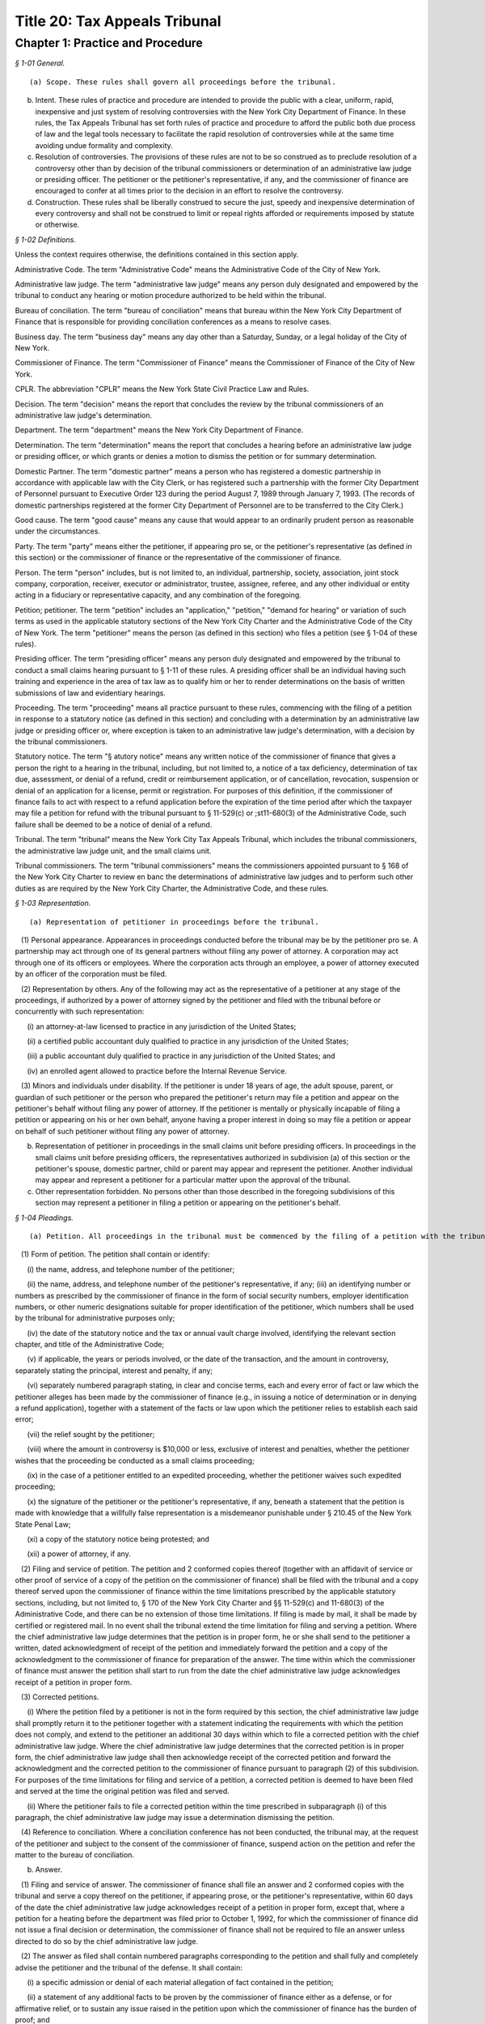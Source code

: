 Title 20: Tax Appeals Tribunal
===================================================

Chapter 1: Practice and Procedure
--------------------------------------------------



*§ 1-01 General.* ::


(a) Scope. These rules shall govern all proceedings before the tribunal.

(b) Intent. These rules of practice and procedure are intended to provide the public with a clear, uniform, rapid, inexpensive and just system of resolving controversies with the New York City Department of Finance. In these rules, the Tax Appeals Tribunal has set forth rules of practice and procedure to afford the public both due process of law and the legal tools necessary to facilitate the rapid resolution of controversies while at the same time avoiding undue formality and complexity.

(c) Resolution of controversies. The provisions of these rules are not to be so construed as to preclude resolution of a controversy other than by decision of the tribunal commissioners or determination of an administrative law judge or presiding officer. The petitioner or the petitioner's representative, if any, and the commissioner of finance are encouraged to confer at all times prior to the decision in an effort to resolve the controversy.

(d) Construction. These rules shall be liberally construed to secure the just, speedy and inexpensive determination of every controversy and shall not be construed to limit or repeal rights afforded or requirements imposed by statute or otherwise.






*§ 1-02 Definitions.* ::


Unless the context requires otherwise, the definitions contained in this section apply.

Administrative Code. The term "Administrative Code" means the Administrative Code of the City of New York.

Administrative law judge. The term "administrative law judge" means any person duly designated and empowered by the tribunal to conduct any hearing or motion procedure authorized to be held within the tribunal.

Bureau of conciliation. The term "bureau of conciliation" means that bureau within the New York City Department of Finance that is responsible for providing conciliation conferences as a means to resolve cases.

Business day. The term "business day" means any day other than a Saturday, Sunday, or a legal holiday of the City of New York.

Commissioner of Finance. The term "Commissioner of Finance" means the Commissioner of Finance of the City of New York.

CPLR. The abbreviation "CPLR" means the New York State Civil Practice Law and Rules.

Decision. The term "decision" means the report that concludes the review by the tribunal commissioners of an administrative law judge's determination.

Department. The term "department" means the New York City Department of Finance.

Determination. The term "determination" means the report that concludes a hearing before an administrative law judge or presiding officer, or which grants or denies a motion to dismiss the petition or for summary determination.

Domestic Partner. The term "domestic partner" means a person who has registered a domestic partnership in accordance with applicable law with the City Clerk, or has registered such a partnership with the former City Department of Personnel pursuant to Executive Order 123  during the period August 7, 1989 through January 7, 1993. (The records of domestic partnerships registered at the former City Department of Personnel are to be transferred to the City Clerk.)

Good cause. The term "good cause" means any cause that would appear to an ordinarily prudent person as reasonable under the circumstances.

Party. The term "party" means either the petitioner, if appearing pro se, or the petitioner's representative (as defined in this section) or the commissioner of finance or the representative of the commissioner of finance.

Person. The term "person" includes, but is not limited to, an individual, partnership, society, association, joint stock company, corporation, receiver, executor or administrator, trustee, assignee, referee, and any other individual or entity acting in a fiduciary or representative capacity, and any combination of the foregoing.

Petition; petitioner. The term "petition" includes an "application," "petition," "demand for hearing" or variation of such terms as used in the applicable statutory sections of the New York City Charter and the Administrative Code of the City of New York. The term "petitioner" means the person (as defined in this section) who files a petition (see § 1-04 of these rules).

Presiding officer. The term "presiding officer" means any person duly designated and empowered by the tribunal to conduct a small claims hearing pursuant to § 1-11 of these rules. A presiding officer shall be an individual having such training and experience in the area of tax law as to qualify him or her to render determinations on the basis of written submissions of law and evidentiary hearings.

Proceeding. The term "proceeding" means all practice pursuant to these rules, commencing with the filing of a petition in response to a statutory notice (as defined in this section) and concluding with a determination by an administrative law judge or presiding officer or, where exception is taken to an administrative law judge's determination, with a decision by the tribunal commissioners.

Statutory notice. The term "§ atutory notice" means any written notice of the commissioner of finance that gives a person the right to a hearing in the tribunal, including, but not limited to, a notice of a tax deficiency, determination of tax due, assessment, or denial of a refund, credit or reimbursement application, or of cancellation, revocation, suspension or denial of an application for a license, permit or registration. For purposes of this definition, if the commissioner of finance fails to act with respect to a refund application before the expiration of the time period after which the taxpayer may file a petition for refund with the tribunal pursuant to § 11-529(c) or ;st11-680(3) of the Administrative Code, such failure shall be deemed to be a notice of denial of a refund.

Tribunal. The term "tribunal" means the New York City Tax Appeals Tribunal, which includes the tribunal commissioners, the administrative law judge unit, and the small claims unit.

Tribunal commissioners. The term "tribunal commissioners" means the commissioners appointed pursuant to § 168 of the New York City Charter to review en banc the determinations of administrative law judges and to perform such other duties as are required by the New York City Charter, the Administrative Code, and these rules.






*§ 1-03 Representation.* ::


(a) Representation of petitioner in proceedings before the tribunal.

   (1) Personal appearance. Appearances in proceedings conducted before the tribunal may be by the petitioner pro se. A partnership may act through one of its general partners without filing any power of attorney. A corporation may act through one of its officers or employees. Where the corporation acts through an employee, a power of attorney executed by an officer of the corporation must be filed.

   (2) Representation by others. Any of the following may act as the representative of a petitioner at any stage of the proceedings, if authorized by a power of attorney signed by the petitioner and filed with the tribunal before or concurrently with such representation:

      (i) an attorney-at-law licensed to practice in any jurisdiction of the United States;

      (ii) a certified public accountant duly qualified to practice in any jurisdiction of the United States;

      (iii) a public accountant duly qualified to practice in any jurisdiction of the United States; and

      (iv) an enrolled agent allowed to practice before the Internal Revenue Service.

   (3) Minors and individuals under disability. If the petitioner is under 18 years of age, the adult spouse, parent, or guardian of such petitioner or the person who prepared the petitioner's return may file a petition and appear on the petitioner's behalf without filing any power of attorney. If the petitioner is mentally or physically incapable of filing a petition or appearing on his or her own behalf, anyone having a proper interest in doing so may file a petition or appear on behalf of such petitioner without filing any power of attorney.

(b) Representation of petitioner in proceedings in the small claims unit before presiding officers. In proceedings in the small claims unit before presiding officers, the representatives authorized in subdivision (a) of this section or the petitioner's spouse, domestic partner, child or parent may appear and represent the petitioner. Another individual may appear and represent a petitioner for a particular matter upon the approval of the tribunal.

(c) Other representation forbidden. No persons other than those described in the foregoing subdivisions of this section may represent a petitioner in filing a petition or appearing on the petitioner's behalf.






*§ 1-04 Pleadings.* ::


(a) Petition. All proceedings in the tribunal must be commenced by the filing of a petition with the tribunal and the service of a copy thereof upon the commissioner of finance. A form of petition is available from the tribunal upon written request.

   (1) Form of petition. The petition shall contain or identify:

      (i) the name, address, and telephone number of the petitioner;

      (ii) the name, address, and telephone number of the petitioner's representative, if any; (iii) an identifying number or numbers as prescribed by the commissioner of finance in the form of social security numbers, employer identification numbers, or other numeric designations suitable for proper identification of the petitioner, which numbers shall be used by the tribunal for administrative purposes only;

      (iv) the date of the statutory notice and the tax or annual vault charge involved, identifying the relevant section chapter, and title of the Administrative Code;

      (v) if applicable, the years or periods involved, or the date of the transaction, and the amount in controversy, separately stating the principal, interest and penalty, if any;

      (vi) separately numbered paragraph stating, in clear and concise terms, each and every error of fact or law which the petitioner alleges has been made by the commissioner of finance (e.g., in issuing a notice of determination or in denying a refund application), together with a statement of the facts or law upon which the petitioner relies to establish each said error;

      (vii) the relief sought by the petitioner;

      (viii) where the amount in controversy is $10,000 or less, exclusive of interest and penalties, whether the petitioner wishes that the proceeding be conducted as a small claims proceeding;

      (ix) in the case of a petitioner entitled to an expedited proceeding, whether the petitioner waives such expedited proceeding;

      (x) the signature of the petitioner or the petitioner's representative, if any, beneath a statement that the petition is made with knowledge that a willfully false representation is a misdemeanor punishable under § 210.45 of the New York State Penal Law;

      (xi) a copy of the statutory notice being protested; and

      (xii) a power of attorney, if any.

   (2) Filing and service of petition. The petition and 2 conformed copies thereof (together with an affidavit of service or other proof of service of a copy of the petition on the commissioner of finance) shall be filed with the tribunal and a copy thereof served upon the commissioner of finance within the time limitations prescribed by the applicable statutory sections, including, but not limited to, § 170 of the New York City Charter and §§ 11-529(c) and 11-680(3) of the Administrative Code, and there can be no extension of those time limitations. If filing is made by mail, it shall be made by certified or registered mail. In no event shall the tribunal extend the time limitation for filing and serving a petition. Where the chief administrative law judge determines that the petition is in proper form, he or she shall send to the petitioner a written, dated acknowledgment of receipt of the petition and immediately forward the petition and a copy of the acknowledgment to the commissioner of finance for preparation of the answer. The time within which the commissioner of finance must answer the petition shall start to run from the date the chief administrative law judge acknowledges receipt of a petition in proper form.

   (3) Corrected petitions.

      (i) Where the petition filed by a petitioner is not in the form required by this section, the chief administrative law judge shall promptly return it to the petitioner together with a statement indicating the requirements with which the petition does not comply, and extend to the petitioner an additional 30 days within which to file a corrected petition with the chief administrative law judge. Where the chief administrative law judge determines that the corrected petition is in proper form, the chief administrative law judge shall then acknowledge receipt of the corrected petition and forward the acknowledgment and the corrected petition to the commissioner of finance pursuant to paragraph (2) of this subdivision. For purposes of the time limitations for filing and service of a petition, a corrected petition is deemed to have been filed and served at the time the original petition was filed and served.

      (ii) Where the petitioner fails to file a corrected petition within the time prescribed in subparagraph (i) of this paragraph, the chief administrative law judge may issue a determination dismissing the petition.

   (4) Reference to conciliation. Where a conciliation conference has not been conducted, the tribunal may, at the request of the petitioner and subject to the consent of the commissioner of finance, suspend action on the petition and refer the matter to the bureau of conciliation.

(b) Answer.

   (1) Filing and service of answer. The commissioner of finance shall file an answer and 2 conformed copies with the tribunal and serve a copy thereof on the petitioner, if appearing prose, or the petitioner's representative, within 60 days of the date the chief administrative law judge acknowledges receipt of a petition in proper form, except that, where a petition for a heating before the department was filed prior to October 1, 1992, for which the commissioner of finance did not issue a final decision or determination, the commissioner of finance shall not be required to file an answer unless directed to do so by the chief administrative law judge.

   (2) The answer as filed shall contain numbered paragraphs corresponding to the petition and shall fully and completely advise the petitioner and the tribunal of the defense. It shall contain:

      (i) a specific admission or denial of each material allegation of fact contained in the petition;

      (ii) a statement of any additional facts to be proven by the commissioner of finance either as a defense, or for affirmative relief, or to sustain any issue raised in the petition upon which the commissioner of finance has the burden of proof; and

      (iii) the relief sought by the commissioner of finance.

   (3) Allegations deemed admitted. Material allegations of fact set forth in the petition that are not expressly admitted or denied in the answer shall be deemed to be admitted.

   (4) Failure of commissioner of finance to answer. Where the commissioner of finance fails to answer within the prescribed time, the petitioner may make a motion, on notice to the commissioner of finance, for a determination of default. The administrative law judge designated by the chief administrative law judge to review the motion shall either grant the motion and issue a default determination or grant such other relief as is warranted.

(c) Reply. The petitioner may file a reply and 2 conformed copies with the chief administrative law judge, and serve such reply on the attorney of record for the commissioner of finance, in response to the answer, within 20 days of service of the answer. When a reply has been filed, or after expiration of the 20 days, the controversy shall be deemed to be at issue and will be scheduled for a pre-hearing conference as provided in subdivision (d) of this section.

(d) Pre-hearing conference. 

   (1) A pre-hearing conference shall be scheduled before an administrative law judge not less than 30 days before the first hearing date. The parties shall be given at least 30 days' notice of the conference. At the conference, settlement will be encouraged. If they are unable to settle the case at the conference, the parties may:

      (i) attempt to narrow disagreements as to facts or issues;

      (ii) report on the witnesses each party expects to call at the hearings;

      (iii) report on the documents each party expects to submit into evidence;

      (iv) estimate the amount of time each party expects will be required for the presentation of its direct case;

      (v) request documents and/or witnesses; and

      (vi) indicate any other matter(s) relevant to the hearing. A party's case shall not be limited to the estimated time reported; a party's right to call witnesses on such party's behalf or submit documents shall not be limited to the witnesses and/or documents reported; and this conference shall not preclude any additional requests for witnesses and/or documents during the course of the hearing. Notwithstanding the foregoing, the administrative law judge may set a date certain (which date shall be not less than 30 days after the conference) at which time the parties' lists of witnesses and exhibits shall be regarded as final, subject to an application for leave to amend, for good cause shown.

   (2) At the pre-hearing conference, the administrative law judge may:

      (i) strike either party's pleading for such party's failure to appear at the conference; and

      (ii) take such other action as is necessary to expedite the case, including, but not limited to, the scheduling of the petition for a hearing.

(e) Amended pleadings. Either party may amend a pleading, including the assertion of an additional deficiency by the commissioner of finance under the provisions of the Administrative Code, once without leave, within 20 days of its service, or at any time before the period for responding to it expires, or within 20 days of service of a pleading responding to it. After such time, a pleading may be amended only by consent of the chief administrative law judge or the administrative law judge or presiding officer assigned to the case. Leave shall be freely given upon such terms as may be just, including the granting of continuances. The administrative law judge or presiding officer may permit pleadings to be amended before the hearing is concluded to conform them to the evidence, upon such terms as may be just, including the granting of continuances. Except as may otherwise be ordered by the chief administrative law judge or the administrative law judge or presiding officer assigned to the case, there shall be an answer or a reply to an amended pleading if an answer or a reply to the pleading being amended is required. Service of such answer or reply shall be made within 20 days of service of the amended pleading to which it responds.

(f) Stay of collection or payment of refund. The filing of a petition with the tribunal shall stay (1) the collection of any taxes or annual vault charges and (2) the payment of any refund of taxes or annual vault charges, together with interest and penalties, which are the subject of the petition; provided, however, that, if the commissioner of finance finds that the assessment or collection of a tax, charge, penalty or interest will be jeopardized by delay, such assessment or collection shall not be stayed. The filing of a petition does not stay the accrual of interest.






*§ 1-05 Motion Practice.* ::


(a) General. To enable the parties to resolve the controversy expeditiously, these rules permit a motion to the tribunal for an order that is appropriate in a proceeding governed by the CPLR, but do not permit a motion for costs or disbursements or motions related to discovery procedures as provided for in the CPLR. For good cause shown, the tribunal commissioners or an administrative law judge designated by the chief administrative law judge may order a form of discovery not otherwise provided for under these rules.

   (1) All motions must be made, on notice to the adverse party, within 90 days of the service of a pleading by the adverse party unless a different time period is otherwise prescribed for a particular motion by these rules. The motion shall be filed with the chief administrative law judge and shall be made returnable at the tribunal. The return date on which the motion will be considered by an administrative law judge designated by the chief administrative law judge must be at lease 30 days after service of notice of the motion. The adverse party may file an answering affidavit with the chief administrative law judge and must serve a copy on the moving party. The answering affidavit must be filed and served no later than 10 days prior to the return date. Papers may be filed or served as provided in § 1-17 of these rules. Any reply affidavit shall be filed and served at least one day prior to the return date.

   (2) All motions will be decided on the moving papers and answers submitted without oral argument, unless specific application is made for oral argument by a party and the administrative law judge grants that application.

   (3) A notice of motion should be type written and must specify the supporting papers (e.g., affidavits, admissions, bills of particulars) upon which the motion is based, the return date of the motion, and, in separately numbered paragraphs, the relief requested and the grounds for such relief. Any brief, shall be filed with the notice of motion and a copy served on the adverse party. Any answering brief must be served no later than 10 days before the return date. Any reply brief must be filed and served at least one day prior to the return date.

   (4) The filing of a motion does not constitute cause for postponement of a scheduled pre-hearing conference or hearing, unless such continuance is specifically ordered by the administrative law judge following receipt of such motion.

   (5) An order by an administrative law judge on any motion that does not finally determine all matters and issues contained in the petition, for purposes of review by the tribunal commissioners, shall not be deemed final and conclusive until the administrative law judge shall have rendered a determination on the remaining matters and issues. An order by the tribunal commissioners that does not finally decide all matters and issues contained in the petition, for purposes of review under article 78 of the CPLR, shall not be deemed final and conclusive until the tribunal commissioners shall have rendered a decision on the remaining matters and issues.

(b) Motion to dismiss.

   (1) The commissioner of finance may move to dismiss the petition on the ground that: (i) a defense is founded upon documentary evidence;

      (ii) the tribunal lacks jurisdiction over the subject matter of the petition;

      (iii) the petitioner lacks legal capacity to petition;

      (iv) there is an action pending between the same parties on the same controversy in a court of any State or the United States;

      (v) the petition may not be maintained because of discharge in bankruptcy, infancy or other disability of the petitioner, payment, release, or statute of limitations;

      (vi) the petition fails to state a cause for relief;

      (vii) the petition has not been timely filed; or

      (viii) the tribunal should not proceed in the absence of a person who should be a party; or

      (ix) the tribunal lacks jurisdiction over the taxpayer. In no event shall a failure by the commissioner of finance to make such a motion be deemed a waiver of any defense. Only one such motion shall be made. The administrative law judge need not issue a determination on the grounds set forth in this paragraph, but may instead make such order as justice requires.

   (2) On a motion to dismiss, the administrative law judge may:

      (i) order an immediate hearing to determine facts relating to the grounds for dismissal;

      (ii) treat the motion as a motion for summary determination and, on notice to the parties, proceed pursuant to subdivision (d) of this section; or

      (iii) should it appear that facts essential to support opposition to the motion may exist, but cannot then be stated, order a continuance to permit further evidence to be obtained or make such other order as may be just.

(c) Dismissal by the administrative law judge or tribunal commissioners on its own motion. The administrative law judge or tribunal commissioners may, on their own motion and on notice to the parties, issue a determination or decision dismissing a petition on the ground that:

   (1) the tribunal lacks jurisdiction over the subject matter of the petition;

   (2) the tribunal lacks jurisdiction over the taxpayer; or

   (3) the petition has not been timely filed or served. A determination of an administrative law judge denying a motion to dismiss is not subject to review by the tribunal commissioners.

(d) Motion for summary determination. 

   (1) After issue has been joined, any party may move for summary determination. Such motion shall be supported by an affidavit, by a copy of the pleadings, and by any other available proof. The affidavit, made by a person having knowledge of the facts, shall recite all the material facts and show that there is no material issue of fact to be tried and that the facts mandate a determination in the moving party's favor. The motion shall be granted if, upon all the papers and proof submitted, the administrative law judge finds that it has been established sufficiently that no material and tribal issue of fact is presented and that the administrative law judge can, therefore, as a matter of law, issue a determination in favor of any party. The motion shall be denied if any party shows sufficient basis to require a heating of any issue of fact. Where it appears that a party other than the moving party, is entitled to a summary determination, the administrative law judge may grant such determination without the necessity of a cross-motion.

   (2) Should it appear from affidavits submitted in opposition to the motion that facts essential to justify opposition may exist, but cannot then be stated, the administrative law judge may deny the motion or may order a continuance to permit affidavits or admissions to be obtained and may make such other order as may be just.

   (3) A determination of an administrative law judge denying the motion for summary determination is not subject to review by the tribunal commissioners.

(e) Request to withdraw or modify a subpoena.

   (1) Upon issuance of a subpoena pursuant to § 1-08 of these rules, any person to whom a subpoena is directed may, prior to the time specified therein for compliance, but in no event more than 10 days after the date of service of such subpoena, request- that the subpoena be withdrawn or modified by filing such request with the administrative law judge or presiding officer assigned to the case or, if no such assignment has been made, to the chief administrative law judge. Such request shall be upon notice to the other party and returnable no later than 1 day prior to the subpoena's return date and shall otherwise conform to the procedural requirements of this section for motions.

   (2) Appeal to tribunal commissioners. Notwithstanding the provisions of paragraph (5) of subdivision (a) of this section, a party or any person to whom a subpoena is directed may appeal an order granting or denying the request to withdraw or modify the subpoena by filing an exception thereto with the tribunal commissioners.

(f) Motion to recuse.

   (1) Motion to recuse administrative law judge or presiding officer.

      (i) Either party may move before the chief administrative law judge to recuse the administrative law judge or presiding officer assigned to its case on the basis that the administrative law judge or presiding officer has a personal bias with respect to the case or that the administrative law judge or presiding officer is otherwise disqualified to hear and decide the case.

      (ii) The motion to recuse the administrative law judge or presiding officer must be accompanied by an affidavit setting forth the facts upon which the assertion of bias or other disqualification is based.

      (iii) The motion to recuse must be made at least 15 days prior to the scheduled hearing date, shall be on notice to the adverse party, and, where not inconsistent with the procedures prescribed in this subdivision (f), shall comply with all procedural provisions of this section.

      (iv) The adverse party may respond to the motion to recuse by serving its response on the chief administrative law judge and the moving party not later than five days from the date the motion to recuse was served on such adverse party.

      (v) In response to the motion to recuse, the chief administrative law judge shall assign a different administrative law judge or presiding officer to the case or deny the motion by written order. Such order shall be issued not later than five days prior to the scheduled hearing date. A party may not file an exception to such an order until the administrative law judge shall render a determination on the remaining matters and issues.

   (2) Motion to recuse a tribunal commissioner.

      (i) On exception, either party may move to recuse a tribunal commissioner on the basis that the commissioner has a personal bias with respect to the case or that the commissioner is otherwise disqualified to hear and decide the case.

      (ii) The motion to recuse must be accompanied by an affidavit setting forth the facts upon which the assertion of bias or other disqualification is based.

      (iii) The motion must be made with the exception where the movant is the party taking the exception or with the brief in opposition to the exception where the movant is not the party taking the exception.

      (iv) The motion to recuse shall be on notice to the adverse party and, where not inconsistent with the procedures prescribed in this subdivision (f), shall comply with all procedural provisions of this section.

      (v) The adverse party may respond to the motion to recuse by serving its response on the tribunal and the moving party not later than five days from the date the motion to recuse was served on such adverse party.

      (vi) In response to the motion, the tribunal commissioners, without the commissioner who is the subject of the motion, shall either deny the motion or shall decide the exception. The tribunal commissioners shall not issue a separate decision on the motion.

(g) Motion to consolidate or sever. 

   (1) On the motion of either party, cases may be consolidated and joined for hearing where there exist common parties, common questions of law or fact, or both, or in such other circum- stances as justices and efficiency may require, provided there is no reasonable objection interposed.

   (2) On the motion of either party, hearings may be severed and held separately where the taxes in question are imposed under different tax laws, where there are different tax periods, where there are different taxpayers, or where the furtherance of justice and efficiency so require.






*§ 1-06 Bills of Particulars.* ::


(a) Notice of demand. After all pleadings have been served, a party may wish the adverse party to supply further details of the allegations in a pleading, to prevent surprise at the hearing and to limit the scope of the proof. For this purpose, a party may serve written notice on the adverse party demanding a bill of particulars within 60 days of the date on which the last pleading was served.

(b) Demand for a bill. The written demand for a bill of particulars must state the items concerning which such particulars are demanded. If the party upon whom such demand is served is unwilling to give such particulars, such party may, in writing to the chief administrative law judge, make a motion to vacate or modify such demand within 60 days of receipt thereof. The motion to vacate or modify should be supported by papers that specify clearly the objections and the grounds for objection. If no such motion is made, the bill of particulars demanded shall be served within 60 days of the demand, unless the administrative law judge designated by the tribunal shall direct otherwise.

(c) Penalty for default. In the event a party fails to furnish a bill of particulars or furnishes a defective bill of particulars, the administrative law judge designated by the tribunal may, upon motion by the adverse party, preclude the party from giving evidence at the hearing of items of which particulars have not been delivered, or the administrative law judge may direct the service of a further bill. In the absence of special circumstances, a motion for such relief shall be made within 30 days of the receipt of the bill claimed to be insufficient, or, in the case of a failure to furnish a bill of particulars, within 30 days of the end of the period within which the bill was required to be served. A preclusion order may provide that it shall be effective unless a proper bill is served within a specified time.






*§ 1-07 Requests for Admissions; Production; Depositions.* ::


(a) Request for admissions. At any time after service of the answer and not later than 20 days before the hearing, a party may serve upon any other party a written request for admission of the following:

   (1) the genuineness of any papers or documents;

   (2) the correctness or fairness of representation of any photographs described in and served with the request; or

   (3) the truth of any matters of fact set forth in the request. The request shall include a statement that it pertains to matters as to which the party making such request reasonably believes there can be no substantial dispute at the hearing. Copies of any relevant papers, documents, or photographs shall be served with the request unless copies have already been furnished.

(b) Response to request for admissions. The party to whom the request to admit is directed may choose to respond by serving a statement expressly admitting the matters in question. However, such party is deemed to admit each of the matters as to which an admission was properly requested unless, within 20 days of service of the request, or within such further time as the chief administrative law judge may allow, such party to whom the request is directed serves upon the party requesting the admission a verified statement:

   (1) denying specifically the matters as to which an admission is requested;

   (2) setting forth in detail the reasons that those matters cannot be truthfully admitted or denied; or

   (3) setting forth a claim in detail that the matters as to which an admission is requested cannot be fairly admitted without some material qualification or explanation, that the matters constitute a trade secret or are privileged, or that such party would be disqualified from testifying concerning them. Where the claim is that the matters cannot be fairly admitted without some material qualification or explanation, the party must admit the matters with such qualification or explanation.

(c) Effect of admissions. Any admission made, or deemed to be made, by a party pursuant to a request made under this section shall be binding and have effect only in the pending proceeding and not for any other purpose, and it shall not be used against the party making the admission in any other proceeding in the tribunal. The administrative law judge designated by the tribunal may, at any time, allow a party to amend or withdraw any admission on such terms as may be just. Any admission shall be subject to all pertinent objections to admissibility that may be interposed at a hearing.

(d) Requests to produce and motions to compel production.

   (1) Written requests for production of documents and witnesses and for inspection of real evidence to be introduced at the hearing may be directed by any party to any other party.

   (2) The party upon whom the request is served shall, within 30 days of service of the request, produce each item requested or indicate the availability of the witnesses except for those items for which a written objection is served on the requestor. Upon application to the administrative law judge, the party upon whom the request is served shall be granted additional time to respond to such request upon good cause shown.

   (3) To obtain a ruling on an objection by the responding party, on a failure to respond or on a failure to produce requested information, the requesting party shall file an appropriate motion with the administrative law judge and shall annex thereto its request, with proof of service on the other party, together with the response and objections, if any.

   (4) The administrative law judge may deny the motion to produce, order compliance with the production request, or take other appropriate action. Failure to comply with an order compelling production may result in imposition of appropriate sanctions upon the noncomplying party or attorney, such as preclusion of witnesses or evidence, drawing of adverse inferences, or, under exceptional circumstances, removal of the case from the calendar, dismissal of the petition, or determination of default.

   (5) Production pursuant to this subdivision shall be completed no later than 15 days prior to the date of the hearing, unless otherwise authorized by the administrative law judge.

(e) Depositions to perpetuate testimony. A party to a case pending in the tribunal, who wishes to perpetuate his or her own testimony or that of any other person or to preserve any document or thing, shall file an application pursuant to this section for an order of an administrative law judge authorizing such party to take a deposition for such purpose. Such depositions shall be taken only where there is a substantial risk that the person or document or thing involved will not be available at the hearing of the case, and shall relate only to testimony or a document or thing which is not privileged and is material to a matter in controversy.

   (1) Content of application. The application to take a deposition shall be signed by the party seeking the deposition or its representative and shall show the following:

      (i) the names and addresses of the persons to be examined;

      (ii) the reasons for deposing those persons rather than waiting to call them as witnesses at the hearing;

      (iii) the substance of the testimony which the party expects to elicit from each of those persons;

      (iv) a statement showing how the proposed testimony or document or thing is material to a matter in controversy;

      (v) a statement describing any books, papers, documents, or tangible things to be produced at the deposition by the persons to be examined;

      (vi) the time and place proposed for the deposition;

      (vii) the officer before whom the deposition is to be taken;

      (viii) the date on which the petition was filed with the tribunal;

      (ix) any provision desired with respect to payment of costs, charges, or expenses relating to the deposition (see subdivision (6) of this section);and,

      (x) if the applicant proposes to videotape the deposition, the application shall so state and shall show the names and addresses of the videotape operator and his or her employer.

   (2) Filing and disposition of application. The application may be filed with the tribunal at any time after the petition is filed. The application shall be made to the administrative law judge assigned to the case or, if no administrative law judge has yet been assigned, to the chief administrative law judge. The applicant shall serve a copy of the application on each of the other parties to the case, as well as on such other persons as are to be examined pursuant to the application, and shall file with the application a certificate showing such service. Such other parties or persons shall file their objections or other response, with a certificate of service thereof on the other parties and such other persons, within 15 days of such service of the application. A hearing on the application will be held only if directed by the administrative law judge. Unless the administrative law judge determines otherwise for good cause shown, an application to take a deposition shall not be regarded as sufficient ground for granting an adjournment from a date of hearing theretofore set. If the administrative law judge approves the taking of a deposition, he will issue an order which will include in its terms the name of the person to be examined, the time and place of the deposition, and the officer before whom it is to be taken. If the deposition is to be videotaped, the administrative law judge's order will so state.

   (3) Use of stipulation. The parties or their counsel may execute and file a stipulation to take a deposition by agreement instead of filing an application as hereinabove provided. Such a stipulation shall be filed with the chief administrative law judge in duplicate and shall contain the same information as is required in subparagraphs (i), (vi), (vii), (ix) and (x) of paragraph (1) of this subdivision, but shall not require the approval or an order of the administrative law judge unless the effect would be to delay the hearing of the case. A deposition taken pursuant to a stipulation shall in all respects conform to the requirements of this section.

   (4) Person before whom deposition taken. Depositions shall be taken before an officer, other than a party, or the attorney or employee of a party, authorized to administer oaths by the laws of the place where the examination is held.

   (5) Arrangements. All arrangements necessary for the taking of the deposition shall be made by the party filing the application or, in the case of a stipulation, by such other persons as may be agreed upon by the parties.

   (6) Expenses. The party taking the deposition shall pay all the costs, charges, or expenses of the witness whose deposition is taken by him or her, any charges of the officer presiding at or recording the deposition other than for copies of the deposition, and any expenses involved in providing a place for the deposition. The party taking the deposition shall pay for the original of the deposition and also furnish a copy of the deposition to any party or the deponent. By stipulation between the parties, provision may be made for any costs, charges or expenses relating to the deposition. Except under extraordinary circumstances, an administrative law judge shall not order a deposition to be held outside of the City of New York unless the expenses of the commissioner of finance are paid by the party requesting the deposition.

   (7) Use of deposition. At the hearing or in any other proceeding in the case, any part or all of a deposition, so far as admissible under the rules of evidence applied as though the witness were then present and testifying, may be used against any party who was present or represented at the taking of the deposition or who had reasonable notice thereof, in accordance with any of the following provisions:

      (i) The deposition may be used by any party for the purpose of contradicting or impeaching the testimony of deponent as a witness.

      (ii) The deposition of a party may be used by an adverse party for any purpose.

      (iii) The deposition may be used for any purpose if the parties have stipulated to the use of a deposition or if the administrative law judge finds: (A) that the witness is dead; or (B) that the witness is at such distance from the place of trial that it is not practicable for him to attend, unless it appears that the absence of the witness was procured by the party seeking to use the deposition; or (C) that the witness is unable to attend or testify because of age, illness, infirmity, or imprisonment; or (D) that the party offering the deposition has been so unable to obtain attendance of the witness at the hearing as to make it desirable, in the interests of justice, to allow the deposition to be used; or (E) that such exceptional circumstances exist, in regard to the absence of the witness at the hearing, as to make it desirable, in the interests of justice, to allow the deposition to be used.

      (iv) If only part of a deposition is offered in evidence by a party, an adverse party may require him or her to introduce any other part which in fairness ought to be considered with the evidence the party introduced, and any party may introduce any other parts.

   (8) Depositions on written questions.

      (i) A deposition may be taken on written questions when the parties so stipulate or when the administrative law judge so orders because the testimony is to be taken outside New York State.

      (ii) The party seeking the deposition shall serve the written questions upon each party. Within 10 days thereafter, a party so served may serve written cross questions upon each party. Within five days thereafter, the original party may serve written redirect questions upon each party. Within three days after being served with written redirect questions, a party may serve written recross questions upon each party.

      (iii) Copies of all written questions served shall be delivered by the party seeking the deposition to the office designated in the administrative law judge's order.

(f) Disclosure of evidence prior to a license revocation hearing. When the commissioner of finance seeks the revocation of a license or permit, as such terms are used in § 1041 of the City Administrative Procedure Act, either party shall, upon demand and at least seven days prior to the hearing, disclose the evidence that the party intends to introduce at the hearing, including documentary evidence and the identification of witnesses. The provisions of this subdivision shall not be deemed to require the disclosure of information or material otherwise protected by law from disclosure, including information and material protected because of privilege, the secrecy provisions of the Administrative Code, or confidentiality. If, after such disclosure, a party determines to rely upon other witnesses or information, the party shall, as soon as practicable, supplement its disclosure by providing the names of such witnesses or the additional documents.






*§ 1-08 Subpoena.* ::


(a) Upon the request of any party, the administrative law judge or presiding officer assigned to the case will issue subpoenas to require the attendance of witnesses at a hearing or to require the production of documentary evidence; provided however, that, where it appears to the judge or officer requested to issue the subpoena that the subpoena sought may be unreasonable, oppressive, excessive in scope, or unduly burdensome, such judge or officer may, as a condition precedent to the issuance of the subpoena, require the person seeking the subpoena to show the general relevance and reasonable scope of the testimony or other evidence sought. In the event the judge or officer requested to issue the subpoena shall after consideration of all the circumstances determine that the subpoena or any of its terms are unreasonable, oppressive, excessive in scope, or unduly burdensome, such judge or officer may refuse to issue the subpoena, or issue it only upon such conditions as such judge or officer deems appropriate. In the event that an administrative law judge or presiding officer has not been assigned to the case or the administrative law judge or presiding officer assigned is unavailable, the request to issue subpoenas may be made to the chief administrative law judge. Subpoenas will be delivered to the person requesting them and service thereof will be said person's responsibility. However, an attorney representing any party in a proceeding may issue a subpoena pursuant to § 2302 of the CPLR.

(b) If the request for a subpoena is granted pursuant to paragraph (1) of this subdivision, a request to withdraw or modify the subpoena shall be made as described in subdivision (e) of § l-05 of these rules before a motion to quash, fix conditions, or modify may be made pursuant to § 2304 of the CPLR.






*§ 1-09 Stipulations.* ::


(a) General.

   (1) (i) The parties are required to stipulate, to the fullest extent to which complete or qualified agreement can or fairly should be reached, all undisputed facts not privileged that are relevant to the pending controversy. Included in matters required to be stipulated are all facts, all documents and papers or contents or aspects thereof, and all evidence that fairly should not be in dispute. Where the truth or authenticity of facts or evidence claimed to be relevant by one party is not disputed, an objection on the ground of materiality or relevance may be noted by the adverse party, but is not to be regarded as just cause for refusal to stipulate. The requirement of stipulation applies under these rules without regard to where the burden of proof may lie with respect to the controversies involved. Documents or papers or other exhibits annexed to or filed with the stipulation shall be considered to be part of the stipulation.

      (ii) After a conference has been held between the parties to facilitate agreement on the facts, either party may draw a proposed stipulation of facts. The party who drafts a stipulation shall submit it to the other party, who shall review the proposed stipulation and shall indicate agreement or disagreement with every proposed fact to be stipulated. Where such other party disagrees, the position of such other party as to the fact in question should be stated. Failure to complete a stipulation is not a basis for adjournment of the hearing, but the parties shall use their best efforts to conclude the drafting of the stipulation in advance of the scheduled hearing.

   (2) That a fact may have been obtained through any authorized discovery procedure is not a ground for omitting such fact from the stipulation. Such other procedures should be regarded as aids to stipulation, and matter obtained through them that is within the scope of paragraph (1) of this subdivision must be set forth comprehensively in the stipulation, in logical order in the context of all other provisions of the stipulation.

(b) Form. Stipulations shall be in writing and signed by the parties thereto or by their representatives, if any, and shall be filed with the chief administrative law judge in triplicate. Only one (1) set of exhibits shall be required. Documents or other papers that are the subject of stipulation in any respect and that the parties intend to place before the tribunal shall be annexed to or filed with the stipulation. The stipulation shall be clear and concise. Separate items shall be stated in separate paragraphs and shall be appropriately numbered. Exhibits attached to a stipulation shall be lettered serially.

(c) Filing. Executed stipulations prepared pursuant to this section, and related exhibits, shall be filed by the parties with the chief administrative law judge at or before commencement of the hearing of the controversy, unless the chief administrative law judge otherwise specifies. A stipulation, when filed, need not be offered formally to be considered in evidence.

(d) Objections. Any objection to all or any part of a stipulation should be noted in the stipulation, but the administrative law judge or presiding officer shall consider any objection to a stipulated matter made at the commencement of the hearing or for good cause shown made during the hearing.

(e) Binding effect. A stipulation shall be treated, to the extent of its terms, as a conclusive admission by the parties to the stipulation, unless otherwise permitted by the tribunal commissioners, administrative law judge or presiding officer or agreed upon by the parties. The tribunal commissioners, administrative law judge or presiding officer shall not permit a party to a stipulation to qualify, change, or contradict a stipulation, in whole or in part, except where justice requires. A stipulation and the admissions therein shall be binding and have effect only in the pending proceeding and not for any other purpose, and they shall not be used against any party thereto in any other proceeding in the tribunal.

(f) Submission without hearing. 

   (1) General. The parties may consent in writing to have the controversy determined on submission without need for appearance at a hearing.

   (2) Procedure. Within 30 days after the consent is executed, the commissioner of finance shall submit to the administrative law judge or presiding officer assigned to the case all documentary evidence relevant to the issues, including any stipulation entered into by the parties, and shall provide a list enumerating all such documents to the petitioner, if appearing pro se, or the petitioner's representative. Within 30 days after the commissioner of finance provides such list, the petitioner may submit additional documents in support of the petition, and the parties may submit briefs within a reasonable period of time as agreed upon by them, subject to the power of the administrative law judge or presiding officer to fix the time as provided in paragraph (3) of subdivision (c) of § 1-12 of these rules. The parties may also submit proposed findings of fact and conclusions of law.






*§ 1-10 Agreements to Extend or Adjourn.* ::


In lieu of making a motion for an extension of time or for an adjournment under these rules, any party may obtain such an extension or adjournment by filing with the tribunal a writing, signed by all of the parties, reflecting the parties' agreement to such extension or adjournment, subject to the approval of the tribunal. Such stipulation shall be filed, prior to the date from which the extension or adjournment is sought, with the administrative law judge or presiding officer to whom the case has been assigned, or, if such administrative law judge or presiding officer is unavailable or no such assignment has been made, with the chief administrative law judge, or, if the case is before the tribunal commissioners, with the president of the tribunal.






*§ 1-11 Small Claims Hearings.* ::


(a) General. A petitioner who wishes to have the proceedings in his or her case conducted in the small claims unit may so elect at the time of the filing of the petition (or, if the petition was filed before the effective date of these rules, at any time before the hearing, subject to approval of the chief administrative law judge), if the amount in controversy meets the criterion contained in subdivision (b) of this section. The small claims hearing will be an adversary proceeding conducted by an impartial presiding officer. The presiding officer shall conduct the hearing (see subdivision (f) of this section) in a fair manner that permits the parties to offer all relevant evidence to establish their positions. Where certain points or issues are unclear, the presiding officer may ask questions of the parties or of witnesses for the purpose of clarifying the record.

(b) Criterion for small claims. Controversies which may be heard by the small claims unit are restricted in amount to $10,000 (not including penalty and interest).

(c) Pleadings; applicable sections; notice. 

   (1) The only pleadings to be served by the parties are a petition by the petitioner (see § 1-04 of these rules) and an answer by the commissioner of finance. The tribunal may prescribe a simplified form of pleadings for small claims matters.

   (2) The parties may file briefs, additional documents or other material in support of their pleadings.

   (3) The provisions of subdivision (e) of § 1-04 of these rules regarding amended pleadings, and § 1-08 of these rules, regarding subpoenas, are applicable to this section. The provisions of §§ 1-05 (other than paragraph (e)(1)), 1-06 and 1-07 of these rules are not applicable to this section. Notwithstanding the foregoing, the presiding officer may, at the request of either party, (i) consider any of the grounds for dismissal provided for under § l-05(b) of these rules and dispose of the matter on such ground, if appropriate, and (ii) allow such limited discovery as the presiding officer shall deem appropriate under the circumstances.

   (4) After the petition and answer have been served, the controversy shall be at issue, and the small claims unit shall schedule the controversy for a small claims hearing.

   (5) The parties shall be given at least 30 days' notice of the first hearing date, and at least 10 days' notice of any adjourned or continued heating date unless the parties agree otherwise with the consent of the presiding officer. A request by any party for a preference in scheduling will be honored to the extent possible.

(d) Adjournment; default.

   (1) At the written request of either party, made on notice to the other party and received at least 15 days in advance of the scheduled hearing date, an adjournment may be granted where good cause is shown. In the event of an emergency, an adjournment may be granted on less notice. Upon continued and unwarranted delay of the proceedings by either party, the presiding officer shall render a default determination against the dilatory party.

   (2) In the event a party or the party's representative does not appear at a scheduled hearing and an adjournment has not been granted, the presiding officer shall, on his or her own motion or on the motion of the other party, render a default determination against the party failing to appear.

   (3) Upon written application to the chief administrative law judge, a default determination may be vacated where the party shows a reasonable excuse for the default and a meritorious case.

(e) Presiding officer. The small claims hearing shall be conducted by a presiding officer with the same authorization provided an administrative law judge conducting a hearing by § 1-12 of these rules.

(f) Conduct of hearing.

   (1) The small claims hearing shall be conducted by a presiding officer in such a manner as to do substantial justice between the parties according to the rules of substantive and administrative law. The hearing shall be conducted as informally as possible, consistent with orderly procedure. Any evidence which the presiding officer considers necessary or desirable for a just and equitable determination will be received, except that effect shall be given to the rules of privilege recognized by law. The burden of proof shall be upon the party seeking relief as to each issue, except as otherwise provided by law.

   (2) The provisions contained in paragraphs (1) through (5) of subdivision (d) of § 1-12 of these rules, regarding conduct of a hearing, are applicable to a small claims hearing; however, such applicability is not intended to alter the informal nature of the small claims hearing.

   (3) The small claims hearing shall be stenographically reported or otherwise recorded, but a transcript thereof need not be made unless the presiding officer otherwise directs. Where a transcript is made, it shall be available for examination at the tribunal or may be purchased by a petitioner pursuant to § 1-16 of these rules.

(g) Transfer to administrative law judge. At any time before the conclusion of a small claims hearing, the petitioner may, by written notice to the president of the tribunal, discontinue such small claims proceeding and request that the hearing on the petition be transferred to and conducted by an administrative law judge. Such discontinuance shall be without prejudice to any subsequent proceeding before an administrative law judge. Following such transfer of a matter to an administrative law judge, the matter shall not be transferred back to the small claims unit.

(h) Determination.

   (1) Issuance of determination. After the small claims hearing, the presiding officer shall review the evidence and render a determination within three months of completion of the hearing or the submission of briefs, whichever is later. The tribunal shall serve a copy of the determination on the petitioner, if appearing pro se, or the petitioner's representative, and the attorney of record for the commissioner of finance.

   (2) Effect of determination. The final determination of the presiding officer shall be conclusive upon all parties and shall not be subject to review by any other unit in the tribunal. However, on the motion of either party, the chief administrative law judge may order a rehearing upon proof or allegation of misconduct by the presiding officer. Determinations of presiding officers shall not be considered precedent, nor shall they be given any force or effect in other proceedings in the tribunal.

(i) Assignment of another presiding officer. Whenever it becomes impractical for a presiding officer to continue the hearing, another presiding officer may be assigned to continue with the case, unless it is shown that substantial prejudice to a party will result therefrom.






*§ 1-12 Hearings Before Administrative Law Judges.* ::


(a) Notice.

   (1) After issue is joined (see § 1-04 of these rules), the chief administrative law judge unit shall schedule the controversy for a conference as provided in subdivision (d) of § 1-04 of these rules.

   (2) The parties shall be given at least 30 days' notice of the first hearing date, and at least 10 days' notice of any adjourned or continued hearing date unless the parties agree otherwise with the consent of the administrative law judge. A request by any party for a preference in scheduling will be honored to the extent possible.

(b) Adjournment; default.

   (1) At the written request of either party, made on notice to the other party and received at least 15 days in advance of the scheduled hearing date, an adjournment may be granted where good cause is shown. In the event of an emergency, an adjournment may be granted on less notice. Upon continued and unwarranted delay of the proceedings by either party, the administrative law judge shall render a default determination against the dilatory party.

   (2) In the event a party or the party's representative does not appear at a scheduled hearing and an adjournment has not been granted, the administrative law judge shall, on his or her own motion or on the motion of the other party, render a default determination against the party failing to appear.

   (3) Upon written application to the chief administrative law judge, a default determination may be vacated where the party shows a reasonable excuse for the default and a meritorious case.

(c) Administrative law judge. The hearing shall be conducted by an administrative law judge who is authorized to:

   (1) administer oaths and affirmations;

   (2) sign and issue subpoenas as provided in § 1-08 of these rules;

   (3) regulate the course of the hearings, set the time and place for continued hearings, and fix the time for filing of legal memoranda and other documents;

   (4) rule upon questions of evidence; such rulings shall be deemed incorporated in the administrative law judge's determination for purposes of review by the tribunal commissioners; and

   (5) render determinations after hearings.

(d) Conduct of hearing. 

   (1) At the hearing, the parties may call and examine witnesses, introduce exhibits, cross-examine opposing witnesses on any matter relevant to the issues even though the matter was not covered in direct examination, impeach any witness regardless of which party first called the witness to testify, and rebut the evidence against them. A copy of a Federal or State determination relating to the issues may be received in evidence to show such determination. Affidavits as to relevant facts may be received, for whatever value they may have, in lieu of the oral testimony of the persons making such affidavits. Technical rules of evidence may be disregarded to the extent permitted by the decisions of the courts of this State, provided the evidence offered appears to be relevant and material to the issues. However, effect shall be given to the rules of privilege recognized by law. Objections to evidentiary offers may be made and shall be noted in the record. Upon a finding of good cause, the administrative law judge may order that any witness be examined separately and apart from all other witnesses, except those who are parties. The administrative law judge may, where the record appears unclear, ask questions of the parties or of witnesses for the purpose of clarifying the record.

   (2) Where books, records, papers or other documents have been received in evidence, the substitution of a copy thereof may be permitted. Where original exhibits have been received in evidence, the party who offered such exhibits may be permitted to withdraw them after the determination of the administrative law judge or the decision of the tribunal commissioners is final.

   (3) For purpose of expedition, stipulation and submission of evidence is encouraged, provided the interests of the parties will not be substantially prejudiced thereby. Although objections to a particular part of a stipulation should be noted therein the administrative law judge shall give consideration to any objection to irrelevancy of stipulated facts made at the hearing (see § 1-09 of these rules).

   (4) The burden of proof shall be upon the party seeking relief as to each issue, except as otherwise provided by law.

   (5) After the parties have completed the submission of the evidence, they may orally argue the applicability of the law to the facts. If the parties also wish to submit briefs, they may do so. Such briefs shall be filed under the following schedule in the absence of any different direction by the administrative law judge:

      (i) the opening brief by the petitioner is due within 45 days of the conclusion of the hearing or the submission without hearing;

      (ii) the answering brief by the commissioner of finance within 30 days thereafter; and (iii) upon application to the administrative law judge, additional briefs may be filed by the parties based on a schedule determined by the administrative law judge. Each party shall serve a copy of its briefs on the other party. The parties may also submit proposed findings of fact and conclusions of law. The proposed findings of fact shall refer whenever possible to the relevant pages of the transcript of hearing and exhibits. A request for extension of time for filing any brief may be made to the administrative law judge prior to the due date and shall recite that the moving party has advised the other party and whether the other party objects to the motion. Delinquent briefs may be rejected by the administrative law judge.

   (6) The hearing shall be stenographically reported. A transcript thereof shall be made available for examination at the offices of the tribunal or may be purchased pursuant to § 1-16 of these rules. If either party deems the transcript to be inaccurate in any material respect, the party shall promptly notify the administrative law judge and the other party, setting forth specifically the alleged inaccuracies. The administrative law judge shall specify the corrections to be made in the transcript, and such corrections shall be made a part of the record.

(e) Determination.

   (1) Issuance of determination. The administrative law judge shall review the evidence and render a written determination which shall contain findings of fact and conclusions of law. The administrative law judge shall render a determination within six months of completion of any hearing held on or after October 1, 1992, or the submission of briefs relating to such hearing, whichever is later. The administrative law judge may extend such six-month period, for good cause shown, to no more than an additional three months. The tribunal shall serve a copy of the determination on the petitioner, if appearing pro se, or the petitioner's representative, and the attorney of record for the commissioner of finance.

   (2) Effect of determination. The determination of the administrative law judge shall finally decide the matters in controversy unless a party takes exception by timely requesting review by the tribunal commissioners (see § 1-13 of these rules). Determinations of administrative law judges shall not be considered precedent, nor shall they be given any force or effect in other proceedings in the tribunal.

(f) Assignment of another administrative law judge. Whenever it becomes impractical for an administrative law judge to continue the hearing, another administrative law judge may be assigned to continue with the case, unless it is shown that substantial prejudice to a party will result therefrom.






*§ 1-13 Review by Tribunal Commissioners.* ::


(a) (1) (i) Filing and serving of exception. Within 30 days of the giving of notice of the determination of an administrative law judge, or within 30 days of service of a copy of an exception taken by the other party, any party may take exception to such determination and seek review thereof by the tribunal commissioners, by filing an exception and 3 conformed copies with the president of the tribunal, either in person or by certified or registered mail addressed to the tribunal. A copy of the exception shall be served at the same time on the other party.

      (ii) The president of the tribunal may extend the 30-day period for filing and serving an exception, provided an application for extension is filed with the president of the tribunal within such period and served on the other party, and if good cause is shown.

(b) Form of exception; briefs. 

   (1) The exception shall contain:

      (i) the particular findings of fact and conclusions of law with which the party disagrees;

      (ii) the grounds of the exception, with references, wherever possible, to the relevant pages of the transcript of hearing and exhibits; and

      (iii) alternative findings of fact and conclusions of law. A form of exception shall be available from the tribunal upon written request.

   (2) A brief and 3 copies in support of the exception may be submitted at the time the exception is filed or within 45 days thereafter. The party taking exception shall serve a copy of the brief in support on the other party. Within 45 days of service of the brief in support, or, if no such brief is filed, within 45 days of the expiration of the time to file such brief in support, the other party may submit a brief and 3 copies in opposition and/or make cross-exceptions and shall serve a copy thereof on the party taking exception.

(c) Transmittal of record. Whenever an exception to an administrative law judge's determination is filed, the chief administrative law judge shall transmit to the president of the tribunal the record of the hearing before the administrative law judge.

(d) Oral argument. 

   (1) A party taking exception may request, at the -time of the filing of the exception, an opportunity for oral argument before the tribunal commissioners. Within the time allowed for submitting a brief in opposition, the other party may request, in writing, an opportunity for oral argument. Failure to make such a request in writing within the prescribed time period shall be deemed a waiver of oral argument.

   (2) The tribunal commissioners may grant, deny or limit any request for oral argument and may on their own motion request oral argument from either party. The president of the tribunal shall advise the parties of the time and place at which oral argument, if any, will be heard. A request for postponement of the argument must be made in writing at least 15 days in advance of the date fixed for argument.

   (3) A commissioner who is not present at oral argument but who is otherwise authorized to participate in a decision may participate in rendering such decision.

(e) Adjournment; default. 

   (1) At the written request of either party, made on notice to the other party and received at least 15 days in advance of the scheduled date for oral argument, if any, an adjournment may be granted where good cause is shown. In the event of an emergency, an adjournment may be granted on less notice. Upon continued and unwarranted delay of the proceedings by either party, the tribunal commissioners shall render a default decision against the dilatory party.

   (2) In the event a party or the party's representative does not appear at a scheduled date for oral argument and an adjournment has not been granted, the tribunal commissioners may render a decision based upon the parties' written submissions or take such other action as they shall deem appropriate under the circumstances.

   (3) Upon written application to the tribunal commissioners, a default decision may be vacated where the defaulted party shows a reasonable excuse for the default and a meritorious case.

(f) Decision. 

   (1) The tribunal commissioners shall review the record and shall, to the extent necessary or desirable, exercise all the powers which they could have exercised if they had made the determination.

   (2) After such review, the tribunal commissioners shall issue a written decision, containing findings of fact and conclusions of law, affirming, reversing or modifying the administrative law judge's determination, or the tribunal commissioners may remand the case for additional proceedings before the administrative law judge or for further action by the commissioner of finance. The tribunal commissioners shall issue a decision within 6 months of the date of the filing of the exception; however, where oral argument is granted or briefs are submitted, the 6-month period will begin on the date oral argument is concluded or briefs are submitted, whichever is later.

   (3) The tribunal commissioners are authorized to rule on the validity of the rules of the commissioner of finance where such rules are at issue.

(g) When the tribunal commissioners review a matter, there must be a majority of commissioners present and no fewer than two votes shall be necessary to take any action.






*§ 1-14 Expedited Proceedings.* ::


(a) Entitlement to expedited proceedings. An expedited proceeding shall be scheduled in any matter commenced by the filing of a petition protesting a jeopardy assessment or predecision warrant based thereon, unless the petitioner elects otherwise.

(b) Scheduling of conferences and other expedited proceedings. A conference as described in subdivision (d) of § 1-04 of these rules shall be scheduled and held by the tribunal within 5 business days of its receipt of such petition and such hearing or oral argument as is permitted or required shall be scheduled to be held within 10 business days of the conference.

(c) Applicability of rules. Except to the extent that they would conflict with the time limitations provided for in this section, all other provisions of these rules shall apply to such a matter, but will be liberally construed to allow for expedition.

(d) Determinations and decisions. The administrative law judge or presiding officer shall render a determination as soon as possible, but no later than 30 days after the date of completion of such proceedings as are conducted pursuant to the rulings of the tribunal at the conference. Where exception is taken to an administrative law judge's determination, the tribunal commissioners shall issue a decision within 3 months of the date of the petition for the expedited hearing. Any request by the petitioner that delays the expedited hearing process shall extend the time limitations imposed on the tribunal commissioners or the administrative law judge or presiding officer to issue a decision or determination.

(e) Extensions and delays. Any request or act by the petitioner that delays or voluntarily extends the expedited proceedings shall extend accordingly the time limitations imposed on the tribunal to conduct its proceedings or render its decision.






*§ 1-15 Sanctions for Frivolous Submissions.* ::


If any person shall sign and submit to the tribunal a paper that

(a) such person has not read or

(b) is not, to the best of such person's knowledge, information, and belief formed after reasonable inquiry, well grounded in fact and warranted by existing law, or a good-faith argument for the extension, modification, or reversal of existing law, or

(c) is interposed for any improper purpose, such as to harass or cause unnecessary delay or needless increase in the cost of the proceedings, such person, or the party represented by such person, or both, shall be subject to an appropriate sanction.






*§ 1-16 Record of Hearing.* ::


(a) Within a reasonable period of time after a determination of an administrative law judge, or where exception is taken to an administrative law judge's determination within a reasonable period of time after a decision of the tribunal commissioners, but prior to the commencement of judicial review of such decision, a petitioner may request that the tribunal provide a copy of the record. The record shall consist of:

   (1) all notices, pleadings, motions and intermediate rulings;

   (2) a transcript of the hearing, if any;

   (3) copies of all exhibits or, where the parties consented to have the controversy determined on submission without hearing, the documents submitted to the administrative law judge pursuant to subdivision (f) of § 1-09 of these rules;

   (4) the determination of the administrative law judge and exceptions thereto, if any; and

   (5) the decision of the tribunal commissioners where exception was taken to the determination of the administrative law judge.

(b) The transcript of the hearing may be purchased by a petitioner from the hearing reporter at a charge not to exceed that paid by the tribunal for a transcript. Requests for copies of other parts of the record may be made by a petitioner to the tribunal. The cost of such copies shall be at the rate of 25 cents per page.






*§ 1-17 Filing and Service of Documents.* ::


(a) General rule.

   (1) Date of filing and service. If any document required to be filed and served under these rules within a prescribed period or on or before a prescribed date is, after such period or date, delivered by United States mail, the date of the United States postmark stamped on the envelope or other appropriate wrapper in which such document is contained will be deemed to be the date of filing or service. Where delivery is made by other than United States mail, such as by courier, messenger, or similar service, the date of delivery will be deemed to be the date of filing or service. Notwithstanding the above general rule, for the specific and limited purpose of measuring the time allotted for service of a responsive pleading, the date of service of a petition or an answer shall be construed to mean the date of receipt of such pleading by the commissioner of finance or the petitioner, respectively.

   (2) Mailing requirements. Any document required to be filed and served under these rules will not be considered to be timely filed or served, as the case may be, if mailed, unless the document is mailed in accordance with the following requirements:

      (i) the document must be contained in an envelope or other appropriate wrapper and properly addressed to the tribunal or the adverse party, as the case may be;

      (ii) the envelope or other wrapper containing the document must be deposited in the mail of the United States within the prescribed period or on or before the prescribed date with sufficient postage prepaid. For this purpose, such document is considered to be deposited in the mail of the United States when it is deposited with the domestic mail service of the United States Postal Service. The domestic mail service of the United States Postal Service includes mail transmitted within, among, and between the United States, its territories and possessions, and Army-Air Force (APO) and Navy (FPO) post offices; (iii) the envelope or other wrapper containing the document must bear a date stamped by the United States Postal Service that is within the prescribed period or on or before the prescribed date for filing or service (including any extension of time granted for filing or serving such document, as the case may be). If the postmark stamped by the United States Postal Service on the envelope or other wrapper containing the document does not bear a date that falls within the prescribed period or on or before the prescribed date for filing or serving such document, the document will be considered not to be timely filed or serviced, as the case may be, regardless of when the envelope or wrapper containing such document is deposited in the mail. Accordingly, the sender assumes the risk that the envelope or other wrapper containing the document will not bear a postmark date stamped by the United States Postal Service within the prescribed period or on before the prescribed date for filing or service (including any extension of time granted for filing or serving such document, as the case may be). Furthermore, if the postmark made by the United States Postal Service on the envelope or other wrapper containing the document is not legible, the person who is required to file the document has the burden of proving when the postmark was made; and

      (iv) in the case of a petition, the filing must be made by certified or registered mail.

   (3) Missing postmark. If an envelope or other wrapper containing a document and bearing sufficient United States postage is missing a postmark that should have been affixed by the United States Postal Service, then whether the envelope or other wrapper was mailed in accordance with this subdivision will be determined solely by applying the provisions of subdivision (b) of this Section, except for the postmarked date required by subparagraph (i) of paragraph (1) of said subdivision (b).

(b) Postmarks not made by the United States Postal Service.

   (1) If the postmark on the envelope or other wrapper containing the document is made by other than the United States Postal Service (i.e., office-metered mail):

      (i) the postmark so made must bear a date that falls within the prescribed period or on or before the prescribed date for filing or serving the document (including any extension of time granted for filing or serving the document, as the case may be); and

      (ii) the document must be received by the tribunal not later than the time when an envelope or other wrapper that is properly addressed and mailed and sent by the same class of mail would ordinarily be received if it were postmarked at the same point of origin by the United States Postal Service within the prescribed period or on or before the prescribed date for filing or service (including any extension of time granted for filing or serving the document, as the case may be).

   (2) In case the document is received after the time when a document so mailed and so postmarked by the United States Postal Service would ordinarily be received, such document will be treated as having been received at the time when a document so mailed and so postmarked would ordinarily be received, if the person who is required to file or serve the document establishes:

      (i) that it was actually deposited in the mail from the place of deposit that was postmarked (except for metered mail) by the United States Postal Service within the prescribed period or on or before the prescribed for filing the document;

      (ii) that the delay in receiving the document was due to a delay in the transmission of the mail; and

      (iii) the cause of such delay.

   (3) If the envelope or other wrapper containing the document has a postmark made by the United States Postal Service in addition to the postmark not so made, the postmark that was not made by the United States Postal Service will be disregarded, and whether the envelope or other wrapper was mailed in accordance with this subdivision will be determined solely by applying the provisions of subdivision (a) of this section.

(c) Registered and certified mailing. 

   (1) If an envelope or other wrapper containing a document is sent by United States registered mail, the date of such registration is treated as the postmark date and the date of filing or service, as the case may be.

   (2) If an envelope or other wrapper containing a document is sent by United States certified mail and the sender's receipt is postmarked by the postal employee to whom such envelope or other wrapper is presented, the date of the postmark on such receipt is treated as the postmark date of the document and the date of filing or service, as the case may be.

(d) Mailing from a foreign country. If the envelope of other wrapper containing the document is mailed in a foreign country, the date of receipt of the envelope or other wrapper will be deemed to be the date of filing or service, as the case may be.

(e) Saturday, Sunday, or legal holiday. When the last day prescribed under these rules for filing or service falls on a Saturday, Sunday, or legal holiday in the State of New York, such filing or service shall be considered timely if it is performed on the next succeeding day that is not a Saturday, Sunday, or legal holiday.






*§ 1-18 Judicial Review.* ::


A decision of the tribunal commissioners which is not subject to any further administrative review shall irrevocably decide all the issues raised in the proceeding unless, within four months after the issuance of such decision by the tribunal commissioners and the giving of notice of such decision to the parties, the petitioner applies for judicial review in the manner provided by article 78 of the CPLR. However, an order by the tribunal commissioners that does not finally decide all matters and issues contained in the petition shall not, for purposes of review under article 78 of the CPLR, be deemed final and conclusive until the tribunal commissioners shall have rendered a decision on the remaining matters and issues.






*§ 1-19 Extension of Time; Mailing of Determinations and Decisions; Availability of Determinations and Decisions and Rules.* ::


(a) Extension of time. The tribunal commissioners, administrative law judges, or presiding officers may, on their own motion or at the request of any party, order a continuance, extension of time, or adjournment for good cause, unless prohibited by statute from doing so. Notice of any such order will be given to the parties. Where the dates for filing briefs are fixed, an extension of time for filing a brief shall correspondingly extend the time for filing any other brief due at the same time and for filing succeeding briefs, unless the tribunal commissioners, administrative law judge or presiding officer shall order otherwise.

(b) Certified mailing of determinations and decisions. Determinations and decisions of the tribunal shall be sent to the petitioner, if appearing pro -se, or the petitioner's representative, and the attorney of record for the commissioner of finance by certified mail.

(c) Availability of determinations and decisions for Publication. Determinations and decisions of the tribunal other than a determination rendered in a small claims proceeding shall generally be available for publication.

(d) Availability of rules. Copies of these rules may be obtained from the tribunal at a charge of 25 cents per page.




